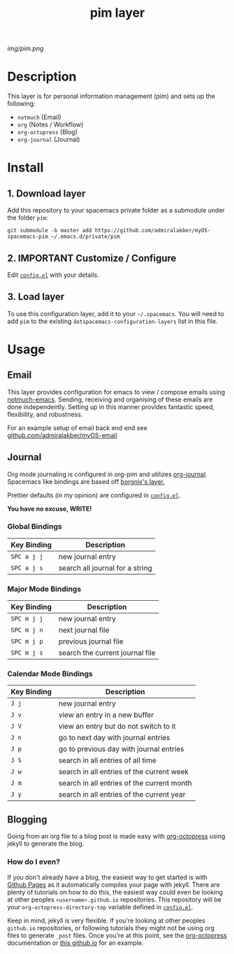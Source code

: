 #+TITLE: pim layer

# The maximum height of the logo should be 200 pixels.
[[img/pim.png]]

# TOC links should be GitHub style anchors.
* Table of Contents                                        :TOC_4_gh:noexport:
- [[#description][Description]]
- [[#install][Install]]
  - [[#1-download-layer][1. Download layer]]
  - [[#2-important-customize--configure][2. IMPORTANT Customize / Configure]]
  - [[#3-load-layer][3. Load layer]]
- [[#usage][Usage]]
  - [[#email][Email]]
  - [[#journal][Journal]]
    - [[#global-bindings][Global Bindings]]
    - [[#major-mode-bindings][Major Mode Bindings]]
    - [[#calendar-mode-bindings][Calendar Mode Bindings]]
  - [[#blogging][Blogging]]
    - [[#how-do-i-even][How do I even?]]

* Description
  This layer is for personal information management (pim) and sets up the following:
  - =notmuch= (Email)
  - =org= (Notes / Workflow)
  - =org-octopress= (Blog)
  - =org-journal= (Journal)

* Install

** 1. Download layer

  Add this repository to your spacemacs private folder as a submodule under the
  folder =pim=:

  #+BEGIN_SRC shell
  git submodule -b master add https://github.com/admiralakber/myOS-spacemacs-pim ~/.emacs.d/private/pim
  #+END_SRC

** 2. IMPORTANT Customize / Configure

  Edit [[file:config.el][=config.el=]] with your details.

** 3. Load layer

  To use this configuration layer, add it to your =~/.spacemacs=. You will need
  to add =pim= to the existing =dotspacemacs-configuration-layers= list in this
  file.

* Usage

** Email

   This layer provides configuration for emacs to view / compose emails using
   [[https://notmuchmail.org/notmuch-emacs/][notmuch-emacs]]. Sending, receiving and organising of these emails are done
   independently. Setting up in this manner provides fantastic speed,
   flexibility, and robustness.

   For an example setup of email back end end see
   [[https://github.com/admiralakber/myOS-email][github.com/admiralakber/myOS-email]]

** Journal

   Org mode journaling is configured in org-pim and utilizes [[https://github.com/bastibe/org-journal][org-journal]].
   Spacemacs like bindings are based off [[https://github.com/borgnix/spacemacs-journal/][borgnix's layer.]]

   Prettier defaults (in my opinion) are configured in [[file:config.el][=config.el=]].

   *You have no excuse, WRITE!*

*** Global Bindings
    | Key Binding | Description                                      |
    |-------------+--------------------------------------------------|
    | ~SPC a j j~ | new journal entry                                |
    | ~SPC a j s~ | search all journal for a string                  |

*** Major Mode Bindings

    | Key Binding | Description                     |
    |-------------+---------------------------------|
    | ~SPC m j j~ | new journal entry               |
    | ~SPC m j n~ | next journal file               |
    | ~SPC m j p~ | previous journal file           |
    | ~SPC m j s~ | search the current journal file |

*** Calendar Mode Bindings
    | Key Binding | Description                                |
    |-------------+--------------------------------------------|
    | ~J j~       | new journal entry                          |
    | ~J v~       | view an entry in a new buffer              |
    | ~J V~       | view an entry but do not switch to it      |
    | ~J n~       | go to next day with journal entries        |
    | ~J p~       | go to previous day with journal entries    |
    | ~J S~       | search in all entries of all time          |
    | ~J w~       | search in all entries of the current week  |
    | ~J m~       | search in all entries of the current month |
    | ~J y~       | search in all entries of the current year  |

** Blogging

   Going from an org file to a blog post is made easy with [[https://github.com/yoshinari-nomura/org-octopresshttps://github.com/yoshinari-nomura/org-octopresshttps://github.com/yoshinari-nomura/org-octopress][org-octopress]] using
   jekyll to generate the blog.

*** How do I even?

   If you don't already have a blog, the easiest way to get started is with
   [[https://pages.github.com/][Github Pages]] as it automatically compiles your page with jekyll. There are
   plenty of tutorials on how to do this, the easiest way could even be looking
   at other peoples =<username>.github.io= repositories. This repository will be
   your =org-octopress-directory-top= variable defined in [[file:config.el][=config.el=]].

   Keep in mind, jekyll is very flexible. If you're looking at other peoples
   =github.io= repositories, or following tutorials they might not be using org
   files to generate =_post= files. Once you're at this point, see the
   [[https://github.com/yoshinari-nomura/org-octopress][org-octopress]] documentation or [[https://github.com/admiralakber/admiralakber.github.io][this github.io]] for an example.
